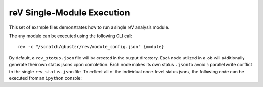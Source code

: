 reV Single-Module Execution
###########################

This set of example files demonstrates how to run a single reV analysis module.

The any module can be executed using the following CLI call:
::
    rev -c "/scratch/gbuster/rev/module_config.json" {module}

By default, a ``rev_status.json`` file will be created in the output directory.
Each node utilized in a job will additionally generate their own status jsons upon completion.
Each node makes its own status ``.json`` to avoid a parallel write conflict to the single ``rev_status.json`` file.
To collect all of the individual node-level status jsons, the following code can be executed from an ``ipython`` console:

.. code:: python
    from reV.pipeline.status import Status
    path = '/scratch/gbuster/rev/'
    Status.update(path)
